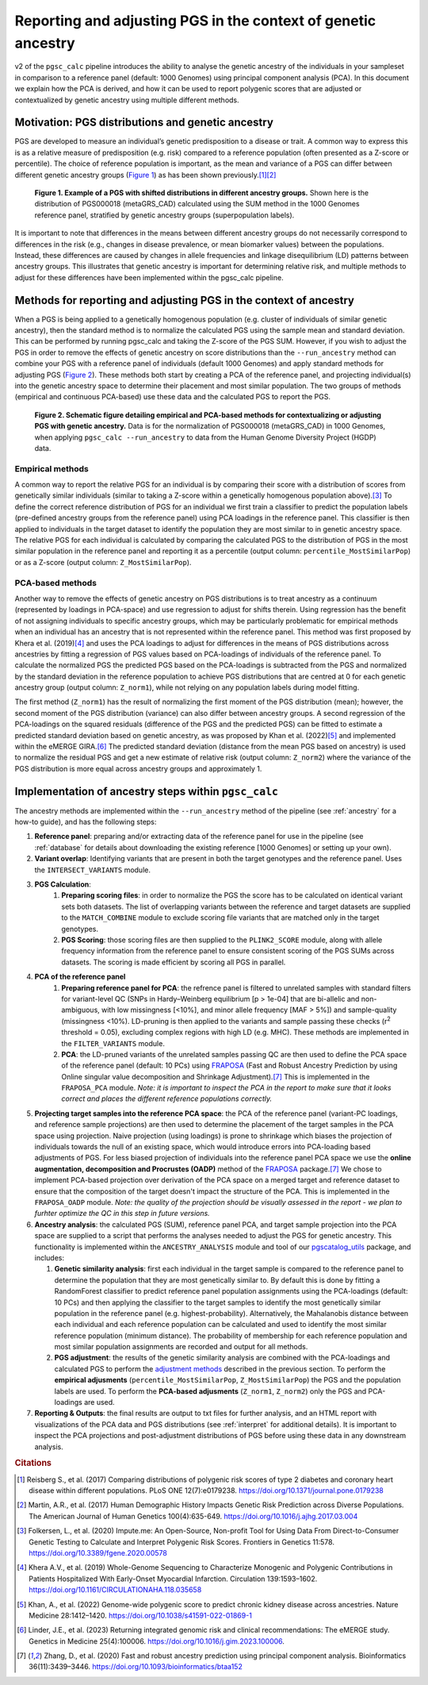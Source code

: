.. _norm:

Reporting and adjusting PGS in the context of genetic ancestry
==============================================================

v2 of the ``pgsc_calc`` pipeline introduces the ability to analyse the genetic ancestry of the individuals in your
sampleset in comparison to a reference panel (default: 1000 Genomes) using principal component analysis (PCA). In this
document we explain how the PCA is derived, and how it can be used to report polygenic scores that are adjusted or
contextualized by genetic ancestry using multiple different methods.


Motivation: PGS distributions and genetic ancestry
--------------------------------------------------
PGS are developed to measure an individual’s genetic predisposition to a disease or trait. A common way to express this
is as a relative measure of predisposition (e.g. risk) compared to a reference population (often presented as a Z-score
or percentile). The choice of reference population is important, as the mean and variance of a PGS can differ between
different genetic ancestry groups (`Figure 1`_) as has been shown previously.\ [#Reisberg2017]_\ [#Martin2017]_

.. _Figure 1:
.. figure:: screenshots/p_SUM.png
    :width: 450
    :alt: Example PGS distributions stratified by population groups.

    **Figure 1. Example of a PGS with shifted distributions in different ancestry groups.** Shown
    here is the distribution of PGS000018 (metaGRS_CAD) calculated using the SUM method
    in the 1000 Genomes reference panel, stratified by genetic ancestry groups (superpopulation labels).

It is important to note that differences in the means between different ancestry groups do not necessarily correspond
to differences in the risk (e.g., changes in disease prevalence, or mean biomarker values) between the populations.
Instead, these differences are caused by changes in allele frequencies and linkage disequilibrium (LD) patterns between
ancestry groups. This illustrates that genetic ancestry is important for determining relative risk, and multiple
methods to adjust for these differences have been implemented within the pgsc_calc pipeline.

Methods for reporting and adjusting PGS in the context of ancestry
------------------------------------------------------------------
.. _adjustment methods:

When a PGS is being applied to a genetically homogenous population (e.g. cluster of individuals of similar genetic
ancestry), then the standard method is to normalize the calculated PGS using the sample mean and standard
deviation. This can be performed by running pgsc_calc and taking the Z-score of the PGS SUM. However, if you wish to
adjust the PGS in order to remove the effects of genetic ancestry on score distributions than the
``--run_ancestry`` method can combine your PGS with a reference panel of individuals (default 1000 Genomes) and apply
standard methods for adjusting PGS (`Figure 2`_). These methods both start by creating a PCA of the reference panel,
and projecting individual(s) into the genetic ancestry space to determine their placement and most similar population.
The two groups of methods (empirical and continuous PCA-based) use these data and the calculated PGS to report the PGS.

.. _Figure 2:
.. figure:: screenshots/Fig_AncestryMethods.png
    :width: 1800
    :alt: Schematic figure detailing methods for contextualizing or adjusting PGS in the context of genetic ancestry.

    **Figure 2. Schematic figure detailing empirical and PCA-based methods for contextualizing or adjusting PGS
    with genetic ancestry.** Data is for the normalization of PGS000018 (metaGRS_CAD) in 1000 Genomes,
    when applying ``pgsc_calc --run_ancestry`` to data from the Human Genome Diversity Project (HGDP) data.


Empirical methods
~~~~~~~~~~~~~~~~~
A common way to report the relative PGS for an individual is by comparing their score with a distribution
of scores from genetically similar individuals (similar to taking a Z-score within a genetically homogenous population
above).\ [#ImputeMe]_ To define the correct reference distribution of PGS for an individual we first train a classifier
to predict the population labels (pre-defined ancestry groups from the reference panel) using PCA loadings in the
reference panel. This classifier is then applied to individuals in the target dataset to identify the population they are
most similar to in genetic ancestry space. The relative PGS for each individual is calculated by comparing the
calculated PGS to the distribution of PGS in the most similar population in the reference panel and reporting it as a
percentile (output column: ``percentile_MostSimilarPop``) or as a Z-score (output column: ``Z_MostSimilarPop``).


PCA-based methods
~~~~~~~~~~~~~~~~~
Another way to remove the effects of genetic ancestry on PGS distributions is to treat ancestry as a continuum
(represented by loadings in PCA-space) and use regression to adjust for shifts therein. Using regression has the
benefit of not assigning individuals to specific ancestry groups, which may be particularly problematic for empirical
methods when an individual has an ancestry that is not represented within the reference panel. This method was first
proposed by Khera et al. (2019)\ [#Khera2019]_ and uses the PCA loadings to adjust for differences in the means of PGS
distributions across ancestries by fitting a regression of PGS values based on PCA-loadings of individuals of the
reference panel. To calculate the normalized PGS the predicted PGS based on the PCA-loadings is subtracted from the PGS
and normalized by the standard deviation in the reference population to achieve PGS distributions that are centred
at 0 for each genetic ancestry group (output column: ``Z_norm1``), while not relying on any population labels during
model fitting.

The first method (``Z_norm1``)  has the result of normalizing the first moment of the PGS distribution (mean); however,
the second moment of the PGS distribution (variance) can also differ between ancestry groups. A second regression of
the PCA-loadings on the squared residuals (difference of the PGS and the predicted PGS) can be fitted to estimate a
predicted standard deviation based on genetic ancestry, as was proposed by Khan et al. (2022)\ [#Khan2022]_ and
implemented within the eMERGE GIRA.\ [#GIRA]_ The predicted standard deviation (distance from the mean PGS based on
ancestry) is used to normalize the residual PGS and get a new estimate of relative risk (output column: ``Z_norm2``)
where the variance of the PGS distribution is more equal across ancestry groups and approximately 1.


Implementation of ancestry steps within ``pgsc_calc``
-----------------------------------------------------
The ancestry methods are implemented within the ``--run_ancestry`` method of the pipeline (see :ref:`ancestry` for a
how-to guide), and has the following steps:

1.  **Reference panel**: preparing and/or extracting data of the reference panel for use in the pipeline (see
    :ref:`database` for details about downloading the existing reference [1000 Genomes] or setting up your own).

2.  **Variant overlap**: Identifying variants that are present in both the target genotypes and the reference panel.
    Uses the ``INTERSECT_VARIANTS`` module.

3. **PGS Calculation**:
    1.  **Preparing scoring files**: in order to normalize the PGS the score has to be calculated on identical variant sets both datasets.
        The list of overlapping variants between the reference and target datasets are supplied to the ``MATCH_COMBINE``
        module to exclude scoring file variants that are matched only in the target genotypes.

    2.  **PGS Scoring**: those scoring files are then supplied to the ``PLINK2_SCORE`` module, along with allele
        frequency information from the reference panel to ensure consistent scoring of the PGS SUMs across datasets.
        The scoring is made efficient by scoring all PGS in parallel.

4. **PCA of the reference panel**
    1.  **Preparing reference panel for PCA**: the refrence panel is filtered to unrelated samples with standard filters
        for variant-level QC (SNPs in Hardy–Weinberg equilibrium [p > 1e-04] that are bi-allelic and non-ambiguous,
        with low missingness [<10%], and minor allele frequency [MAF > 5%]) and sample-quality (missingness <10%).
        LD-pruning is then applied to the variants and sample passing these checks (r\ :sup:`2` threshold = 0.05), excluding
        complex regions with high LD (e.g. MHC). These methods are implemented in the ``FILTER_VARIANTS`` module.

    2.  **PCA**: the LD-pruned variants of the unrelated samples passing QC are then used to define the PCA space of the
        reference panel (default: 10 PCs) using `FRAPOSA`_ (Fast and Robust Ancestry Prediction by using Online singular
        value decomposition and Shrinkage Adjustment).\ [#zhangfraposa]_ This is implemented in the ``FRAPOSA_PCA``
        module. *Note: it is important to inspect the PCA in the report to make sure that it looks correct and places
        the different reference populations correctly.*

5.  **Projecting target samples into the reference PCA space**: the PCA of the reference panel (variant-PC loadings, and
    reference sample projections) are then used to determine the placement of the target samples in the PCA space using
    projection. Naive projection (using loadings) is prone to shrinkage which biases the projection of individuals
    towards the null of an existing space, which would introduce errors into PCA-loading based adjustments of PGS.
    For less biased projection of individuals into the reference panel PCA space we use the **online augmentation,
    decomposition and Procrustes (OADP)** method of the `FRAPOSA`_ package.\ [#zhangfraposa]_ We chose to implement
    PCA-based projection over derivation of the PCA space on a merged target and reference dataset to ensure that the
    composition of the target doesn't impact the structure of the PCA. This is implemented in the ``FRAPOSA_OADP`` module.
    *Note: the quality of the projection should be visually assessed in the report - we plan to furhter optimize the QC
    in this step in future versions.*

6.  **Ancestry analysis**: the calculated PGS (SUM), reference panel PCA, and target sample projection into the PCA space
    are supplied to a script that performs the analyses needed to adjust the PGS for genetic ancestry. This
    functionality is implemented within the ``ANCESTRY_ANALYSIS`` module and tool of our `pgscatalog_utils`_ package,
    and includes:

    1.  **Genetic similarity analysis**: first each individual in the target sample is compared to the reference panel to
        determine the population that they are most genetically similar to. By default this is done by fitting a
        RandomForest classifier to predict reference panel population assignments using the PCA-loadings (default:
        10 PCs) and then applying the classifier to the target samples to identify the most genetically similar
        population in the reference panel (e.g. highest-probability). Alternatively, the Mahalanobis distance between
        each individual and each reference population can be calculated and used to identify the most similar reference
        population (minimum distance). The probability of membership for each reference population and most similar
        population assignments are recorded and output for all methods.

    2.  **PGS adjustment**: the results of the genetic similarity analysis are combined with the PCA-loadings and
        calculated PGS to perform the `adjustment methods`_ described in the previous section. To perform the
        **empirical adjusments** (``percentile_MostSimilarPop``, ``Z_MostSimilarPop``) the PGS and the population
        labels are used. To perform the **PCA-based adjusments** (``Z_norm1``, ``Z_norm2``) only the PGS and
        PCA-loadings are used.

7.  **Reporting & Outputs**: the final results are output to txt files for further analysis, and an HTML report with
    visualizations of the PCA data and PGS distributions (see :ref:`interpret` for additional details). It is important
    to inspect the PCA projections and post-adjustment distributions of PGS before using these data in any downstream
    analysis.

.. _`FRAPOSA`: https://github.com/PGScatalog/fraposa_pgsc
.. _`pgscatalog_utils`: https://github.com/PGScatalog/pgscatalog_utils


.. rubric:: Citations
.. [#Reisberg2017] Reisberg S., et al. (2017) Comparing distributions of polygenic risk scores of type 2 diabetes and coronary heart disease within different populations. PLoS ONE 12(7):e0179238. https://doi.org/10.1371/journal.pone.0179238
.. [#Martin2017] Martin, A.R., et al. (2017) Human Demographic History Impacts Genetic Risk Prediction across Diverse Populations. The American Journal of Human Genetics 100(4):635-649. https://doi.org/10.1016/j.ajhg.2017.03.004
.. [#ImputeMe] Folkersen, L., et al. (2020) Impute.me: An Open-Source, Non-profit Tool for Using Data From Direct-to-Consumer Genetic Testing to Calculate and Interpret Polygenic Risk Scores. Frontiers in Genetics 11:578. https://doi.org/10.3389/fgene.2020.00578
.. [#Khera2019] Khera A.V., et al. (2019) Whole-Genome Sequencing to Characterize Monogenic and Polygenic Contributions in Patients Hospitalized With Early-Onset Myocardial Infarction. Circulation 139:1593–1602. https://doi.org/10.1161/CIRCULATIONAHA.118.035658
.. [#Khan2022] Khan, A., et al. (2022) Genome-wide polygenic score to predict chronic kidney disease across ancestries. Nature Medicine 28:1412–1420. https://doi.org/10.1038/s41591-022-01869-1
.. [#GIRA] Linder, J.E., et al. (2023) Returning integrated genomic risk and clinical recommendations: The eMERGE study. Genetics in Medicine 25(4):100006. https://doi.org/10.1016/j.gim.2023.100006.
.. [#zhangfraposa] Zhang, D., et al. (2020) Fast and robust ancestry prediction using principal component analysis. Bioinformatics 36(11):3439–3446. https://doi.org/10.1093/bioinformatics/btaa152